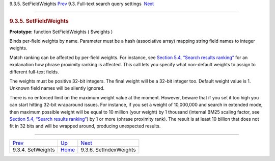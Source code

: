 .. raw:: html

   <div class="navheader">

9.3.5. SetFieldWeights
`Prev <api-func-setweights.html>`__ 
9.3. Full-text search query settings
 `Next <api-func-setindexweights.html>`__

--------------

.. raw:: html

   </div>

.. raw:: html

   <div class="sect2">

.. raw:: html

   <div class="titlepage">

.. raw:: html

   <div>

.. raw:: html

   <div>

.. rubric:: 9.3.5. SetFieldWeights
   :name: setfieldweights
   :class: title

.. raw:: html

   </div>

.. raw:: html

   </div>

.. raw:: html

   </div>

**Prototype:** function SetFieldWeights ( $weights )

Binds per-field weights by name. Parameter must be a hash (associative
array) mapping string field names to integer weights.

Match ranking can be affected by per-field weights. For instance, see
`Section 5.4, “Search results ranking” <weighting.html>`__ for an
explanation how phrase proximity ranking is affected. This call lets you
specify what non-default weights to assign to different full-text
fields.

The weights must be positive 32-bit integers. The final weight will be a
32-bit integer too. Default weight value is 1. Unknown field names will
be silently ignored.

There is no enforced limit on the maximum weight value at the moment.
However, beware that if you set it too high you can start hitting 32-bit
wraparound issues. For instance, if you set a weight of 10,000,000 and
search in extended mode, then maximum possible weight will be equal to
10 million (your weight) by 1 thousand (internal BM25 scaling factor,
see `Section 5.4, “Search results ranking” <weighting.html>`__) by 1 or
more (phrase proximity rank). The result is at least 10 billion that
does not fit in 32 bits and will be wrapped around, producing unexpected
results.

.. raw:: html

   </div>

.. raw:: html

   <div class="navfooter">

--------------

+----------------------------------------+-------------------------------------------------------+---------------------------------------------+
| `Prev <api-func-setweights.html>`__    | `Up <api-funcgroup-fulltext-query-settings.html>`__   |  `Next <api-func-setindexweights.html>`__   |
+----------------------------------------+-------------------------------------------------------+---------------------------------------------+
| 9.3.4. SetWeights                      | `Home <index.html>`__                                 |  9.3.6. SetIndexWeights                     |
+----------------------------------------+-------------------------------------------------------+---------------------------------------------+

.. raw:: html

   </div>

